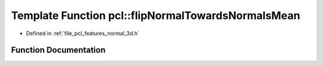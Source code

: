 .. _exhale_function_group__features_1gace4366799f7d9e9b75ab95a3aef6234d:

Template Function pcl::flipNormalTowardsNormalsMean
===================================================

- Defined in :ref:`file_pcl_features_normal_3d.h`


Function Documentation
----------------------


.. doxygenfunction:: pcl::flipNormalTowardsNormalsMean(pcl::PointCloud<PointNT> const&, std::vector<int> const&, Eigen::Vector3f&)
